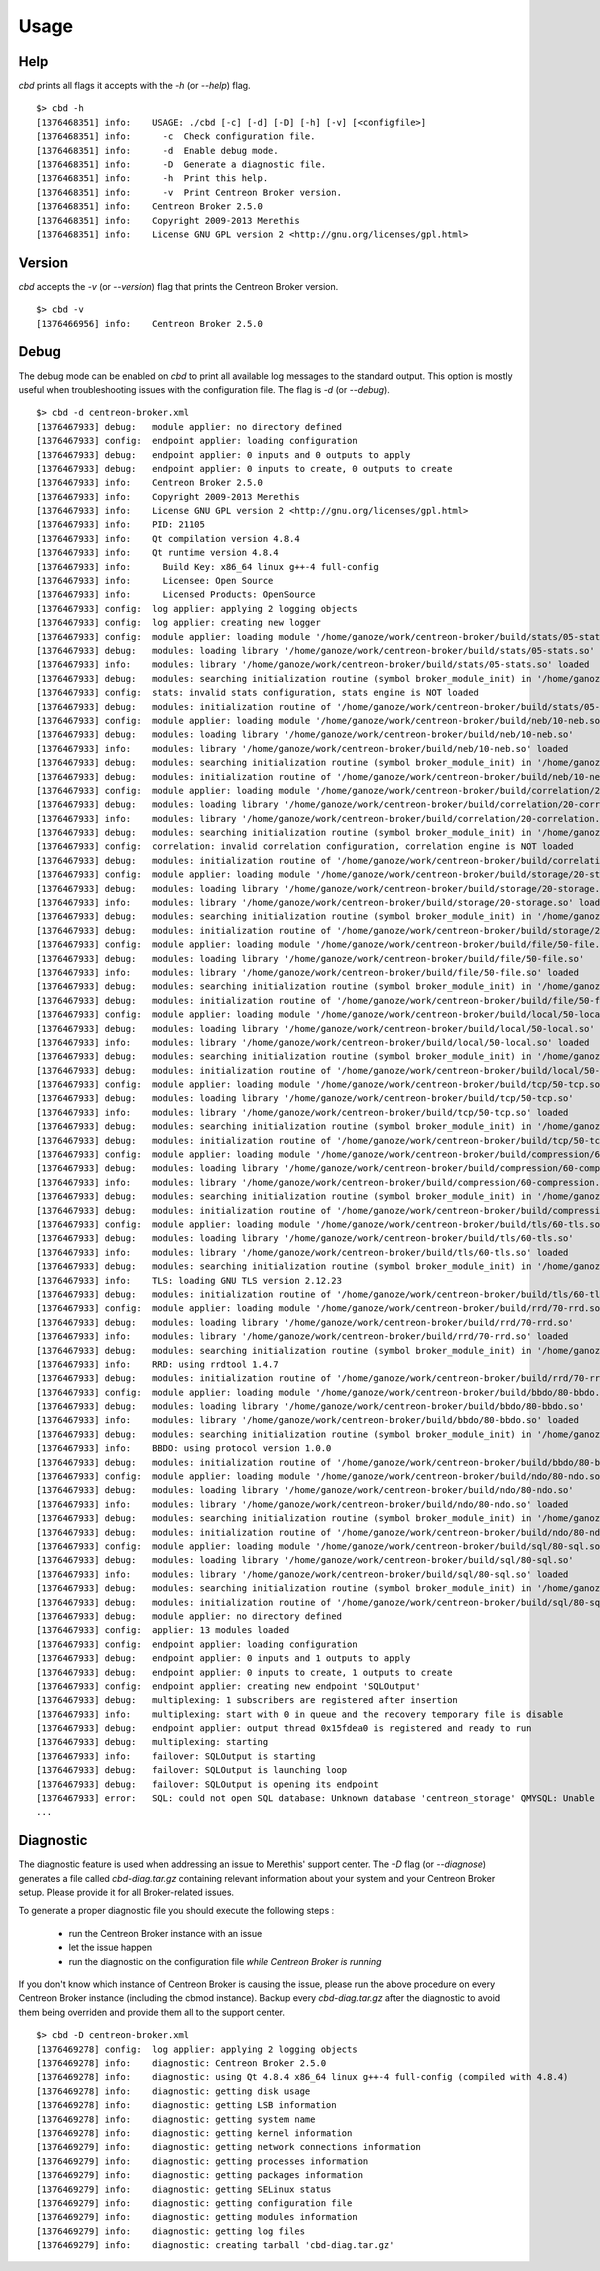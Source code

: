 #####
Usage
#####

****
Help
****

*cbd* prints all flags it accepts with the *-h* (or *--help*) flag.

::

  $> cbd -h
  [1376468351] info:    USAGE: ./cbd [-c] [-d] [-D] [-h] [-v] [<configfile>]
  [1376468351] info:      -c  Check configuration file.
  [1376468351] info:      -d  Enable debug mode.
  [1376468351] info:      -D  Generate a diagnostic file.
  [1376468351] info:      -h  Print this help.
  [1376468351] info:      -v  Print Centreon Broker version.
  [1376468351] info:    Centreon Broker 2.5.0
  [1376468351] info:    Copyright 2009-2013 Merethis
  [1376468351] info:    License GNU GPL version 2 <http://gnu.org/licenses/gpl.html>


*******
Version
*******

*cbd* accepts the *-v* (or *--version*) flag that prints the Centreon
Broker version.

::

  $> cbd -v
  [1376466956] info:    Centreon Broker 2.5.0


*****
Debug
*****

The debug mode can be enabled on *cbd* to print all available log
messages to the standard output. This option is mostly useful when
troubleshooting issues with the configuration file. The flag is *-d* (or
*--debug*).

::

  $> cbd -d centreon-broker.xml
  [1376467933] debug:   module applier: no directory defined
  [1376467933] config:  endpoint applier: loading configuration
  [1376467933] debug:   endpoint applier: 0 inputs and 0 outputs to apply
  [1376467933] debug:   endpoint applier: 0 inputs to create, 0 outputs to create
  [1376467933] info:    Centreon Broker 2.5.0
  [1376467933] info:    Copyright 2009-2013 Merethis
  [1376467933] info:    License GNU GPL version 2 <http://gnu.org/licenses/gpl.html>
  [1376467933] info:    PID: 21105
  [1376467933] info:    Qt compilation version 4.8.4
  [1376467933] info:    Qt runtime version 4.8.4
  [1376467933] info:      Build Key: x86_64 linux g++-4 full-config
  [1376467933] info:      Licensee: Open Source
  [1376467933] info:      Licensed Products: OpenSource
  [1376467933] config:  log applier: applying 2 logging objects
  [1376467933] config:  log applier: creating new logger
  [1376467933] config:  module applier: loading module '/home/ganoze/work/centreon-broker/build/stats/05-stats.so'
  [1376467933] debug:   modules: loading library '/home/ganoze/work/centreon-broker/build/stats/05-stats.so'
  [1376467933] info:    modules: library '/home/ganoze/work/centreon-broker/build/stats/05-stats.so' loaded
  [1376467933] debug:   modules: searching initialization routine (symbol broker_module_init) in '/home/ganoze/work/centreon-broker/build/stats/05-stats.so'
  [1376467933] config:  stats: invalid stats configuration, stats engine is NOT loaded
  [1376467933] debug:   modules: initialization routine of '/home/ganoze/work/centreon-broker/build/stats/05-stats.so' successfully completed
  [1376467933] config:  module applier: loading module '/home/ganoze/work/centreon-broker/build/neb/10-neb.so'
  [1376467933] debug:   modules: loading library '/home/ganoze/work/centreon-broker/build/neb/10-neb.so'
  [1376467933] info:    modules: library '/home/ganoze/work/centreon-broker/build/neb/10-neb.so' loaded
  [1376467933] debug:   modules: searching initialization routine (symbol broker_module_init) in '/home/ganoze/work/centreon-broker/build/neb/10-neb.so'
  [1376467933] debug:   modules: initialization routine of '/home/ganoze/work/centreon-broker/build/neb/10-neb.so' successfully completed
  [1376467933] config:  module applier: loading module '/home/ganoze/work/centreon-broker/build/correlation/20-correlation.so'
  [1376467933] debug:   modules: loading library '/home/ganoze/work/centreon-broker/build/correlation/20-correlation.so'
  [1376467933] info:    modules: library '/home/ganoze/work/centreon-broker/build/correlation/20-correlation.so' loaded
  [1376467933] debug:   modules: searching initialization routine (symbol broker_module_init) in '/home/ganoze/work/centreon-broker/build/correlation/20-correlation.so'
  [1376467933] config:  correlation: invalid correlation configuration, correlation engine is NOT loaded
  [1376467933] debug:   modules: initialization routine of '/home/ganoze/work/centreon-broker/build/correlation/20-correlation.so' successfully completed
  [1376467933] config:  module applier: loading module '/home/ganoze/work/centreon-broker/build/storage/20-storage.so'
  [1376467933] debug:   modules: loading library '/home/ganoze/work/centreon-broker/build/storage/20-storage.so'
  [1376467933] info:    modules: library '/home/ganoze/work/centreon-broker/build/storage/20-storage.so' loaded
  [1376467933] debug:   modules: searching initialization routine (symbol broker_module_init) in '/home/ganoze/work/centreon-broker/build/storage/20-storage.so'
  [1376467933] debug:   modules: initialization routine of '/home/ganoze/work/centreon-broker/build/storage/20-storage.so' successfully completed
  [1376467933] config:  module applier: loading module '/home/ganoze/work/centreon-broker/build/file/50-file.so'
  [1376467933] debug:   modules: loading library '/home/ganoze/work/centreon-broker/build/file/50-file.so'
  [1376467933] info:    modules: library '/home/ganoze/work/centreon-broker/build/file/50-file.so' loaded
  [1376467933] debug:   modules: searching initialization routine (symbol broker_module_init) in '/home/ganoze/work/centreon-broker/build/file/50-file.so'
  [1376467933] debug:   modules: initialization routine of '/home/ganoze/work/centreon-broker/build/file/50-file.so' successfully completed
  [1376467933] config:  module applier: loading module '/home/ganoze/work/centreon-broker/build/local/50-local.so'
  [1376467933] debug:   modules: loading library '/home/ganoze/work/centreon-broker/build/local/50-local.so'
  [1376467933] info:    modules: library '/home/ganoze/work/centreon-broker/build/local/50-local.so' loaded
  [1376467933] debug:   modules: searching initialization routine (symbol broker_module_init) in '/home/ganoze/work/centreon-broker/build/local/50-local.so'
  [1376467933] debug:   modules: initialization routine of '/home/ganoze/work/centreon-broker/build/local/50-local.so' successfully completed
  [1376467933] config:  module applier: loading module '/home/ganoze/work/centreon-broker/build/tcp/50-tcp.so'
  [1376467933] debug:   modules: loading library '/home/ganoze/work/centreon-broker/build/tcp/50-tcp.so'
  [1376467933] info:    modules: library '/home/ganoze/work/centreon-broker/build/tcp/50-tcp.so' loaded
  [1376467933] debug:   modules: searching initialization routine (symbol broker_module_init) in '/home/ganoze/work/centreon-broker/build/tcp/50-tcp.so'
  [1376467933] debug:   modules: initialization routine of '/home/ganoze/work/centreon-broker/build/tcp/50-tcp.so' successfully completed
  [1376467933] config:  module applier: loading module '/home/ganoze/work/centreon-broker/build/compression/60-compression.so'
  [1376467933] debug:   modules: loading library '/home/ganoze/work/centreon-broker/build/compression/60-compression.so'
  [1376467933] info:    modules: library '/home/ganoze/work/centreon-broker/build/compression/60-compression.so' loaded
  [1376467933] debug:   modules: searching initialization routine (symbol broker_module_init) in '/home/ganoze/work/centreon-broker/build/compression/60-compression.so'
  [1376467933] debug:   modules: initialization routine of '/home/ganoze/work/centreon-broker/build/compression/60-compression.so' successfully completed
  [1376467933] config:  module applier: loading module '/home/ganoze/work/centreon-broker/build/tls/60-tls.so'
  [1376467933] debug:   modules: loading library '/home/ganoze/work/centreon-broker/build/tls/60-tls.so'
  [1376467933] info:    modules: library '/home/ganoze/work/centreon-broker/build/tls/60-tls.so' loaded
  [1376467933] debug:   modules: searching initialization routine (symbol broker_module_init) in '/home/ganoze/work/centreon-broker/build/tls/60-tls.so'
  [1376467933] info:    TLS: loading GNU TLS version 2.12.23
  [1376467933] debug:   modules: initialization routine of '/home/ganoze/work/centreon-broker/build/tls/60-tls.so' successfully completed
  [1376467933] config:  module applier: loading module '/home/ganoze/work/centreon-broker/build/rrd/70-rrd.so'
  [1376467933] debug:   modules: loading library '/home/ganoze/work/centreon-broker/build/rrd/70-rrd.so'
  [1376467933] info:    modules: library '/home/ganoze/work/centreon-broker/build/rrd/70-rrd.so' loaded
  [1376467933] debug:   modules: searching initialization routine (symbol broker_module_init) in '/home/ganoze/work/centreon-broker/build/rrd/70-rrd.so'
  [1376467933] info:    RRD: using rrdtool 1.4.7
  [1376467933] debug:   modules: initialization routine of '/home/ganoze/work/centreon-broker/build/rrd/70-rrd.so' successfully completed
  [1376467933] config:  module applier: loading module '/home/ganoze/work/centreon-broker/build/bbdo/80-bbdo.so'
  [1376467933] debug:   modules: loading library '/home/ganoze/work/centreon-broker/build/bbdo/80-bbdo.so'
  [1376467933] info:    modules: library '/home/ganoze/work/centreon-broker/build/bbdo/80-bbdo.so' loaded
  [1376467933] debug:   modules: searching initialization routine (symbol broker_module_init) in '/home/ganoze/work/centreon-broker/build/bbdo/80-bbdo.so'
  [1376467933] info:    BBDO: using protocol version 1.0.0
  [1376467933] debug:   modules: initialization routine of '/home/ganoze/work/centreon-broker/build/bbdo/80-bbdo.so' successfully completed
  [1376467933] config:  module applier: loading module '/home/ganoze/work/centreon-broker/build/ndo/80-ndo.so'
  [1376467933] debug:   modules: loading library '/home/ganoze/work/centreon-broker/build/ndo/80-ndo.so'
  [1376467933] info:    modules: library '/home/ganoze/work/centreon-broker/build/ndo/80-ndo.so' loaded
  [1376467933] debug:   modules: searching initialization routine (symbol broker_module_init) in '/home/ganoze/work/centreon-broker/build/ndo/80-ndo.so'
  [1376467933] debug:   modules: initialization routine of '/home/ganoze/work/centreon-broker/build/ndo/80-ndo.so' successfully completed
  [1376467933] config:  module applier: loading module '/home/ganoze/work/centreon-broker/build/sql/80-sql.so'
  [1376467933] debug:   modules: loading library '/home/ganoze/work/centreon-broker/build/sql/80-sql.so'
  [1376467933] info:    modules: library '/home/ganoze/work/centreon-broker/build/sql/80-sql.so' loaded
  [1376467933] debug:   modules: searching initialization routine (symbol broker_module_init) in '/home/ganoze/work/centreon-broker/build/sql/80-sql.so'
  [1376467933] debug:   modules: initialization routine of '/home/ganoze/work/centreon-broker/build/sql/80-sql.so' successfully completed
  [1376467933] debug:   module applier: no directory defined
  [1376467933] config:  applier: 13 modules loaded
  [1376467933] config:  endpoint applier: loading configuration
  [1376467933] debug:   endpoint applier: 0 inputs and 1 outputs to apply
  [1376467933] debug:   endpoint applier: 0 inputs to create, 1 outputs to create
  [1376467933] config:  endpoint applier: creating new endpoint 'SQLOutput'
  [1376467933] debug:   multiplexing: 1 subscribers are registered after insertion
  [1376467933] info:    multiplexing: start with 0 in queue and the recovery temporary file is disable
  [1376467933] debug:   endpoint applier: output thread 0x15fdea0 is registered and ready to run
  [1376467933] debug:   multiplexing: starting
  [1376467933] info:    failover: SQLOutput is starting
  [1376467933] debug:   failover: SQLOutput is launching loop
  [1376467933] debug:   failover: SQLOutput is opening its endpoint
  [1376467933] error:   SQL: could not open SQL database: Unknown database 'centreon_storage' QMYSQL: Unable to connect
  ...


**********
Diagnostic
**********

The diagnostic feature is used when addressing an issue to Merethis'
support center. The *-D* flag (or *--diagnose*) generates a file called
*cbd-diag.tar.gz* containing relevant information about your system and
your Centreon Broker setup. Please provide it for all Broker-related
issues.

To generate a proper diagnostic file you should execute the following
steps :

  - run the Centreon Broker instance with an issue
  - let the issue happen
  - run the diagnostic on the configuration file *while Centreon Broker
    is running*

If you don't know which instance of Centreon Broker is causing the
issue, please run the above procedure on every Centreon Broker instance
(including the cbmod instance). Backup every *cbd-diag.tar.gz* after the
diagnostic to avoid them being overriden and provide them all to the
support center.

::

  $> cbd -D centreon-broker.xml
  [1376469278] config:  log applier: applying 2 logging objects
  [1376469278] info:    diagnostic: Centreon Broker 2.5.0
  [1376469278] info:    diagnostic: using Qt 4.8.4 x86_64 linux g++-4 full-config (compiled with 4.8.4)
  [1376469278] info:    diagnostic: getting disk usage
  [1376469278] info:    diagnostic: getting LSB information
  [1376469278] info:    diagnostic: getting system name
  [1376469278] info:    diagnostic: getting kernel information
  [1376469279] info:    diagnostic: getting network connections information
  [1376469279] info:    diagnostic: getting processes information
  [1376469279] info:    diagnostic: getting packages information
  [1376469279] info:    diagnostic: getting SELinux status
  [1376469279] info:    diagnostic: getting configuration file
  [1376469279] info:    diagnostic: getting modules information
  [1376469279] info:    diagnostic: getting log files
  [1376469279] info:    diagnostic: creating tarball 'cbd-diag.tar.gz'

